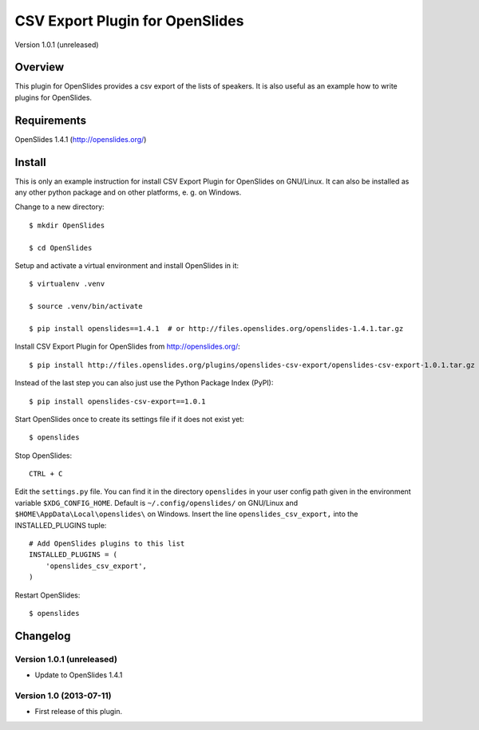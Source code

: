 ==================================
 CSV Export Plugin for OpenSlides
==================================

Version 1.0.1 (unreleased)

Overview
========

This plugin for OpenSlides provides a csv export of the lists of speakers.
It is also useful as an example how to write plugins for OpenSlides.


Requirements
============

OpenSlides 1.4.1 (http://openslides.org/)


Install
=======

This is only an example instruction for install CSV Export Plugin for
OpenSlides on GNU/Linux. It can also be installed as any other python
package and on other platforms, e. g. on Windows.

Change to a new directory::

    $ mkdir OpenSlides

    $ cd OpenSlides

Setup and activate a virtual environment and install OpenSlides in it::

    $ virtualenv .venv

    $ source .venv/bin/activate

    $ pip install openslides==1.4.1  # or http://files.openslides.org/openslides-1.4.1.tar.gz

Install CSV Export Plugin for OpenSlides from http://openslides.org/::

    $ pip install http://files.openslides.org/plugins/openslides-csv-export/openslides-csv-export-1.0.1.tar.gz

Instead of the last step you can also just use the Python Package Index (PyPI)::

    $ pip install openslides-csv-export==1.0.1

Start OpenSlides once to create its settings file if it does not exist yet::

    $ openslides

Stop OpenSlides::

    CTRL + C

Edit the ``settings.py`` file. You can find it in the directory
``openslides`` in your user config path given in the environment variable
``$XDG_CONFIG_HOME``. Default is ``~/.config/openslides/`` on GNU/Linux and
``$HOME\AppData\Local\openslides\`` on Windows. Insert the line
``openslides_csv_export,`` into the INSTALLED_PLUGINS tuple::

    # Add OpenSlides plugins to this list
    INSTALLED_PLUGINS = (
        'openslides_csv_export',
    )

Restart OpenSlides::

    $ openslides


Changelog
=========

Version 1.0.1 (unreleased)
--------------------------
* Update to OpenSlides 1.4.1


Version 1.0 (2013-07-11)
------------------------
* First release of this plugin.
